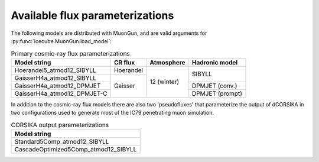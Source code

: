 Available flux parameterizations
================================

The following models are distributed with MuonGun, and are valid arguments for
:py:func:`icecube.MuonGun.load_model`:

.. table:: Primary cosmic-ray flux parameterizations

   +--------------------------------+---------+-----------+----------------+
   | Model string                   |CR flux  |Atmosphere | Hadronic model |
   +================================+=========+===========+================+
   | Hoerandel5_atmod12_SIBYLL      |Hoerandel|12 (winter)|SIBYLL          |
   +--------------------------------+---------+           |                |
   | GaisserH4a_atmod12_SIBYLL      |Gaisser  |           |                |
   +--------------------------------+         |           +----------------+
   | GaisserH4a_atmod12_DPMJET      |         |           |DPMJET (conv.)  |
   +--------------------------------+         |           +----------------+
   | GaisserH4a_atmod12_DPMJET-C    |         |           |DPMJET (prompt) |
   +--------------------------------+---------+-----------+----------------+

In addition to the cosmic-ray flux models there are also two 'pseudofluxes' that
parameterize the output of dCORSIKA in two configurations used to generate most
of the IC79 penetrating muon simulation.

.. table:: CORSIKA output parameterizations

   +--------------------------------------+
   | Model string                         |
   +======================================+
   | Standard5Comp_atmod12_SIBYLL         |
   +--------------------------------------+
   | CascadeOptimized5Comp_atmod12_SIBYLL |
   +--------------------------------------+
